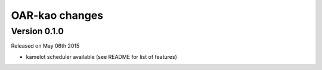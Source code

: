 .. :changelog:

OAR-kao changes
===============

Version 0.1.0
-------------

Released on May 06th 2015

* kamelot scheduler available (see README for list of features)


